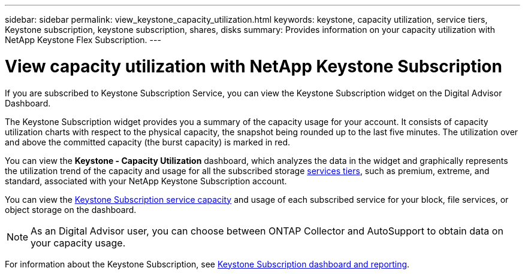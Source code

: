 ---
sidebar: sidebar
permalink: view_keystone_capacity_utilization.html
keywords: keystone, capacity utilization, service tiers, Keystone subscription, keystone subscription, shares, disks
summary: Provides information on your capacity utilization with NetApp Keystone Flex Subscription.
---

= View capacity utilization with NetApp Keystone Subscription
:toc: macro
:toclevels: 1
:hardbreaks:
:nofooter:
:icons: font
:linkattrs:
:imagesdir: ./media/

[.lead]
If you are subscribed to Keystone Subscription Service, you can view the Keystone Subscription widget on the Digital Advisor Dashboard.

The Keystone Subscription widget provides you a summary of the capacity usage for your account. It consists of capacity utilization charts with respect to the physical capacity, the snapshot being rounded up to the last five minutes. The utilization over and above the committed capacity (the burst capacity) is marked in red.

You can view the *Keystone - Capacity Utilization* dashboard, which analyzes the data in the widget and graphically represents the utilization trend of the capacity and usage for all the subscribed storage link:https://docs.netapp.com/us-en/keystone/nkfsosm_performance.html[services tiers], such as premium, extreme, and standard, associated with your NetApp Keystone Subscription account.

You can view the link:https://docs.netapp.com/us-en/keystone/nkfsosm_keystone_service_capacity_definitions.html[Keystone Subscription service capacity] and usage of each subscribed service for your block, file services, or object storage on the dashboard.

NOTE: As an Digital Advisor user, you can choose between ONTAP Collector and AutoSupport to obtain data on your capacity usage.

For information about the Keystone Subscription, see link:https://docs.netapp.com/us-en/keystone-staas/integrations/aiq-keystone-details.html[Keystone Subscription dashboard and reporting^].
    